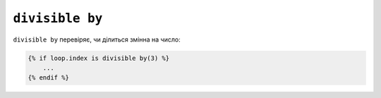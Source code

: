 ``divisible by``
================

``divisible by`` перевіряє, чи ділиться змінна на число:

.. code-block:: twig

    {% if loop.index is divisible by(3) %}
        ...
    {% endif %}

